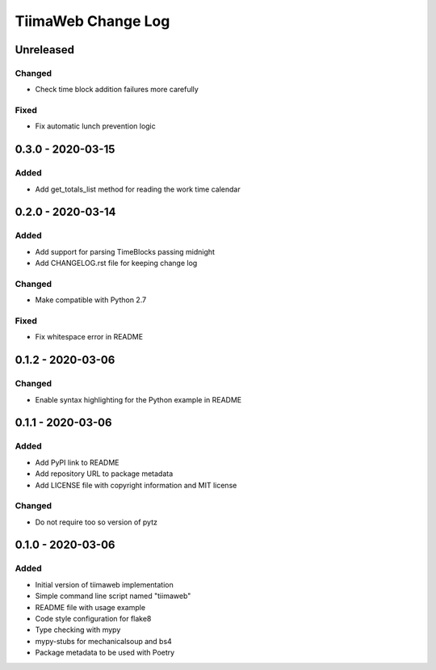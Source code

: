 TiimaWeb Change Log
###################

Unreleased
==========

Changed
-------

* Check time block addition failures more carefully

Fixed
-----

* Fix automatic lunch prevention logic


0.3.0 - 2020-03-15
==================

Added
-----

* Add get_totals_list method for reading the work time calendar


0.2.0 - 2020-03-14
==================

Added
-----

* Add support for parsing TimeBlocks passing midnight
* Add CHANGELOG.rst file for keeping change log

Changed
-------

* Make compatible with Python 2.7

Fixed
-----

* Fix whitespace error in README


0.1.2 - 2020-03-06
==================

Changed
-------

* Enable syntax highlighting for the Python example in README


0.1.1 - 2020-03-06
==================

Added
-----

* Add PyPI link to README
* Add repository URL to package metadata
* Add LICENSE file with copyright information and MIT license

Changed
-------

* Do not require too so version of pytz


0.1.0 - 2020-03-06
==================

Added
-----

* Initial version of tiimaweb implementation
* Simple command line script named "tiimaweb"
* README file with usage example
* Code style configuration for flake8
* Type checking with mypy
* mypy-stubs for mechanicalsoup and bs4
* Package metadata to be used with Poetry
